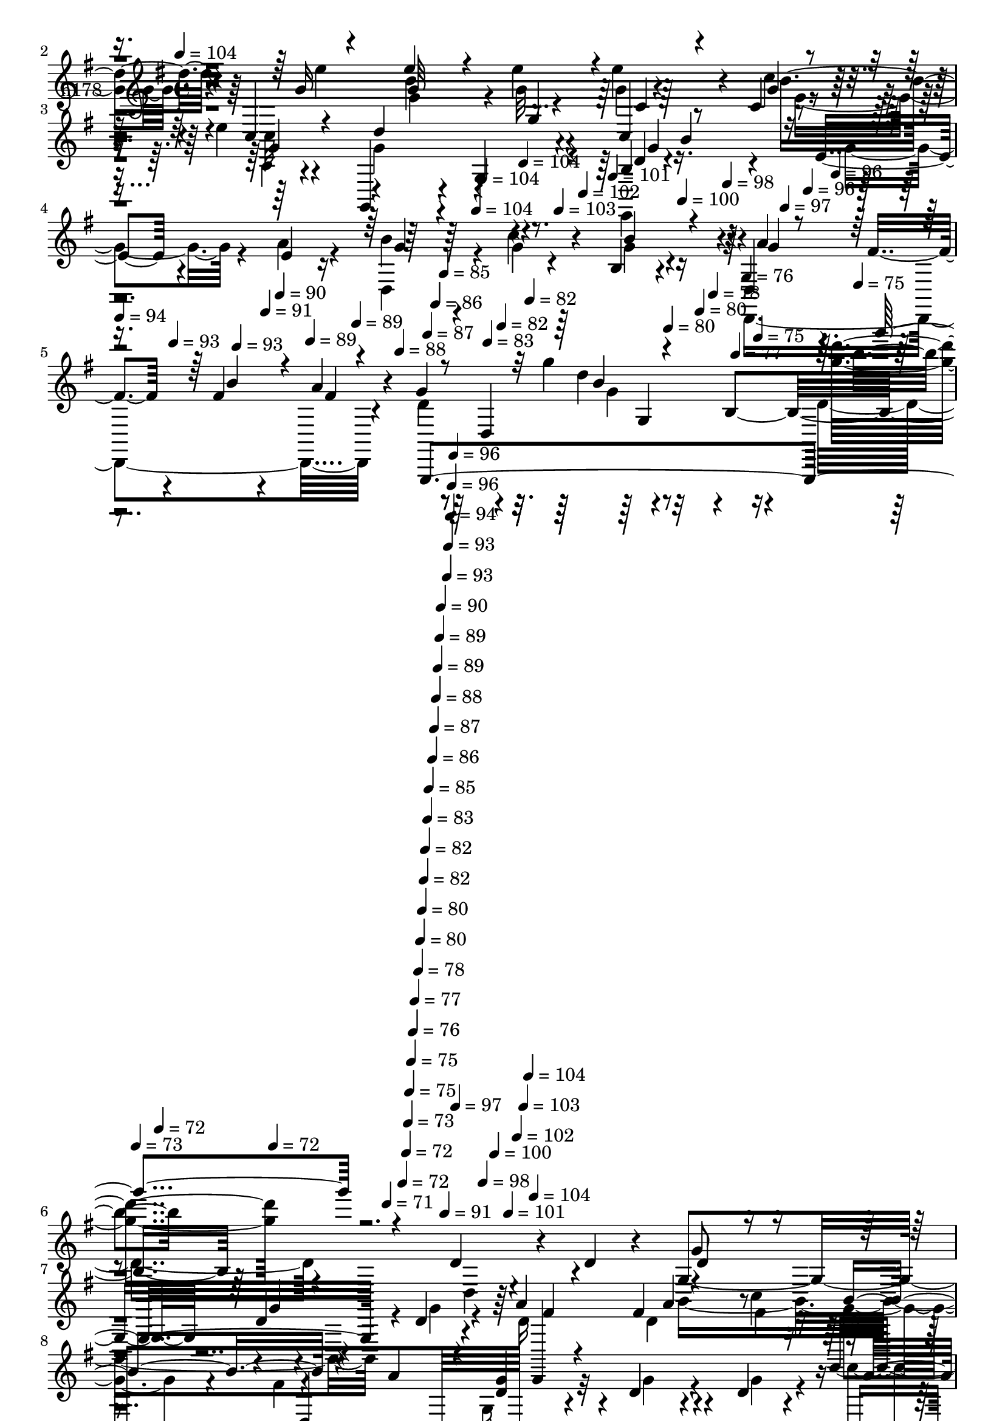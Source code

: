 % Lily was here -- automatically converted by c:/Program Files (x86)/LilyPond/usr/bin/midi2ly.py from mid/178.mid
\version "2.14.0"

\layout {
  \context {
    \Voice
    \remove "Note_heads_engraver"
    \consists "Completion_heads_engraver"
    \remove "Rest_engraver"
    \consists "Completion_rest_engraver"
  }
}

trackAchannelA = {


  \key g \major
    
  \set Staff.instrumentName = "untitled"
  
  \time 4/4 
  

  \key g \major
  
  \tempo 4 = 104 
  \skip 4*1674/120 
  \tempo 4 = 104 
  \skip 4*6/120 
  \tempo 4 = 104 
  \skip 4*27/120 
  \tempo 4 = 104 
  \skip 4*22/120 
  \tempo 4 = 103 
  \skip 4*27/120 
  \tempo 4 = 102 
  \skip 4*22/120 
  \tempo 4 = 101 
  \skip 4*22/120 
  \tempo 4 = 100 
  \skip 4*27/120 
  \tempo 4 = 98 
  \skip 4*22/120 
  \tempo 4 = 97 
  \skip 4*21/120 
  \tempo 4 = 96 
  \skip 4*28/120 
  \tempo 4 = 96 
  \skip 4*22/120 
  | % 5
  
  \tempo 4 = 94 
  \skip 4*21/120 
  \tempo 4 = 93 
  \skip 4*28/120 
  \tempo 4 = 93 
  \skip 4*21/120 
  \tempo 4 = 91 
  \skip 4*22/120 
  \tempo 4 = 90 
  \skip 4*28/120 
  \tempo 4 = 89 
  \skip 4*21/120 
  \tempo 4 = 89 
  \skip 4*22/120 
  \tempo 4 = 88 
  \skip 4*27/120 
  \tempo 4 = 87 
  \skip 4*22/120 
  \tempo 4 = 86 
  \skip 4*22/120 
  \tempo 4 = 85 
  \skip 4*27/120 
  \tempo 4 = 83 
  \skip 4*22/120 
  \tempo 4 = 82 
  \skip 4*22/120 
  \tempo 4 = 82 
  \skip 4*27/120 
  \tempo 4 = 80 
  \skip 4*22/120 
  \tempo 4 = 80 
  \skip 4*22/120 
  \tempo 4 = 78 
  \skip 4*27/120 
  \tempo 4 = 77 
  \skip 4*22/120 
  \tempo 4 = 76 
  \skip 4*22/120 
  \tempo 4 = 75 
  \skip 4*27/120 
  \tempo 4 = 75 
  \skip 4*22/120 
  \tempo 4 = 73 
  \skip 4*22/120 
  \tempo 4 = 72 
  \skip 4*27/120 
  \tempo 4 = 72 
  \skip 4*22/120 
  \tempo 4 = 71 
  \skip 4*16/120 
  \tempo 4 = 72 
  \skip 4*11/120 
  \tempo 4 = 72 
  \skip 4*6/120 
  \tempo 4 = 73 
  \skip 4*5/120 
  \tempo 4 = 75 
  \skip 4*5/120 
  \tempo 4 = 75 
  \skip 4*6/120 
  \tempo 4 = 76 
  \skip 4*5/120 
  \tempo 4 = 77 
  \skip 4*11/120 
  \tempo 4 = 78 
  \skip 4*6/120 
  \tempo 4 = 80 
  \skip 4*5/120 
  \tempo 4 = 80 
  \skip 4*6/120 
  \tempo 4 = 82 
  \skip 4*5/120 
  \tempo 4 = 82 
  \skip 4*6/120 
  \tempo 4 = 83 
  \skip 4*5/120 
  \tempo 4 = 85 
  \skip 4*11/120 
  \tempo 4 = 86 
  \skip 4*5/120 
  \tempo 4 = 87 
  \skip 4*6/120 
  \tempo 4 = 88 
  \skip 4*5/120 
  \tempo 4 = 89 
  \skip 4*6/120 
  \tempo 4 = 89 
  \skip 4*5/120 
  \tempo 4 = 90 
  \skip 4*11/120 
  \tempo 4 = 91 
  \skip 4*6/120 
  \tempo 4 = 93 
  \skip 4*5/120 
  \tempo 4 = 93 
  \skip 4*5/120 
  \tempo 4 = 94 
  \skip 4*6/120 
  \tempo 4 = 96 
  \skip 4*5/120 
  \tempo 4 = 96 
  \skip 4*6/120 
  \tempo 4 = 97 
  \skip 4*11/120 
  \tempo 4 = 98 
  \skip 4*5/120 
  \tempo 4 = 100 
  \skip 4*6/120 
  \tempo 4 = 101 
  \skip 4*5/120 
  \tempo 4 = 102 
  \skip 4*6/120 
  \tempo 4 = 103 
  \skip 4*5/120 
  \tempo 4 = 104 
  \skip 4*5/120 
  \tempo 4 = 104 
  \skip 4*39760/120 
  \tempo 4 = 105 
  \skip 4*27/120 
  \tempo 4 = 104 
  \skip 4*22/120 
  \tempo 4 = 104 
  \skip 4*22/120 
  \tempo 4 = 103 
  \skip 4*22/120 
  \tempo 4 = 102 
  \skip 4*21/120 
  \tempo 4 = 101 
  \skip 4*22/120 
  \tempo 4 = 100 
  \skip 4*28/120 
  \tempo 4 = 98 
  \skip 4*21/120 
  \tempo 4 = 97 
  \skip 4*22/120 
  \tempo 4 = 96 
  \skip 4*22/120 
  \tempo 4 = 96 
  \skip 4*22/120 
  \tempo 4 = 94 
  \skip 4*22/120 
  \tempo 4 = 93 
  \skip 4*27/120 
  \tempo 4 = 93 
  \skip 4*22/120 
  \tempo 4 = 91 
  \skip 4*22/120 
  \tempo 4 = 90 
  \skip 4*21/120 
  \tempo 4 = 89 
  \skip 4*22/120 
  \tempo 4 = 89 
  \skip 4*22/120 
  \tempo 4 = 88 
  \skip 4*27/120 
  \tempo 4 = 87 
  \skip 4*22/120 
  \tempo 4 = 86 
  \skip 4*22/120 
  \tempo 4 = 85 
  \skip 4*22/120 
  \tempo 4 = 83 
  \skip 4*22/120 
  \tempo 4 = 82 
  \skip 4*21/120 
  \tempo 4 = 82 
  \skip 4*28/120 
  \tempo 4 = 80 
  \skip 4*21/120 
  \tempo 4 = 80 
  \skip 4*22/120 
  \tempo 4 = 78 
  \skip 4*22/120 
  \tempo 4 = 77 
  \skip 4*22/120 
  \tempo 4 = 76 
  \skip 4*22/120 
  \tempo 4 = 75 
  \skip 4*27/120 
  \tempo 4 = 75 
  \skip 4*22/120 
  \tempo 4 = 73 
  \skip 4*22/120 
  \tempo 4 = 72 
  \skip 4*21/120 
  \tempo 4 = 72 
  \skip 4*22/120 
  \tempo 4 = 71 
  \skip 4*22/120 
  \tempo 4 = 69 
  \skip 4*27/120 
  \tempo 4 = 69 
  \skip 4*22/120 
  \tempo 4 = 67 
  \skip 4*22/120 
  \tempo 4 = 67 
  \skip 4*22/120 
  \tempo 4 = 65 
  \skip 4*22/120 
  \tempo 4 = 64 
  \skip 4*21/120 
  \tempo 4 = 64 
  \skip 4*22/120 
  \tempo 4 = 62 
  
}

trackA = <<
  \context Voice = voiceA \trackAchannelA
>>


trackBchannelA = {
  
  \set Staff.instrumentName = "h178"
  
}

trackBchannelB = \relative c {
  r4*385/120 d''4*69/120 r4*18/120 d4*20/120 r4*31/120 c,,4*196/120 
  r4*14/120 e''4*19/120 r4*28/120 e4*77/120 r4*35/120 c,4*19/120 
  r4*70/120 e'4*18/120 r4*35/120 g,,,4*238/120 r4*23/120 b' r4*110/120 e4*27/120 
  r4*61/120 e4*19/120 r16 b'4*89/120 r4*47/120 c4*51/120 r4*28/120 b,4*14/120 
  r4*38/120 d,4*58/120 r4*25/120 fis'4*22/120 r4*28/120 fis4*21/120 
  r4*59/120 a4*31/120 r4*22/120 g4*104/120 r4*32/120 g'4*18/120 
  r8 b,,4*149/120 r4*207/120 d4*50/120 r4*36/120 d4*21/120 r4*29/120 g,4*118/120 
  r4*18/120 d'4*19/120 r4*63/120 d4*18/120 r4*25/120 a'4*102/120 
  r4*28/120 fis4*19/120 r4*58/120 c'4*16/120 r16 g,,4*260/120 r4*124/120 d''4*20/120 
  r4*57/120 d4*9/120 r4*42/120 g,,4*26/120 r4*99/120 g''4*18/120 
  r4*57/120 b4*20/120 r4*33/120 d,,4*48/120 r4*29/120 c4*27/120 
  r4*13/120 g''4*51/120 r4*33/120 d4*44/120 r4*14/120 d4*64/120 
  r4*8/120 d,4*25/120 r4*25/120 fis4*142/120 r4*128/120 d4*18/120 
  r4*57/120 c4*19/120 r4*28/120 b4*192/120 r4*13/120 d'4*18/120 
  r4*26/120 d,,4*196/120 r4*4/120 c'''4*16/120 r4*31/120 g,,4*198/120 
  r4*6/120 a''4*44/120 r4*3/120 e,,4*131/120 e''4*22/120 r4*56/120 c'4*18/120 
  r4*28/120 g4*56/120 r4*69/120 b4*47/120 r4*36/120 g4*23/120 r4*17/120 d,,4*126/120 
  fis''4*21/120 r4*51/120 fis4*23/120 r4*29/120 d4*158/120 r4*44/120 b4*24/120 
  r4*28/120 d4*19/120 r4*107/120 fis4*25/120 r4*58/120 g4*13/120 
  r16 d,4*64/120 r4*67/120 e'4*18/120 r4*51/120 c'4*22/120 r4*31/120 a,,4*157/120 
  r4*54/120 fis''4*20/120 r4*24/120 fis4*70/120 r4*54/120 d,32*11 
  r4*100/120 fis'4*24/120 r4*49/120 fis32 r4*36/120 a,,4*116/120 
  r4*17/120 e''4*18/120 r4*49/120 a,,4*137/120 r16. a'4*27/120 
  r4*47/120 a'4*17/120 r4*38/120 g,,,4*288/120 r4*87/120 d''''4*33/120 
  r4*50/120 b4*16/120 r16 c,,,4*249/120 r4*1/120 e'''4*27/120 r4*89/120 c,4*21/120 
  r4*64/120 c'4*16/120 r4*31/120 g,,4*242/120 r4*12/120 d''4*17/120 
  r4*110/120 e4*25/120 r4*53/120 e4*21/120 r4*28/120 b'4*80/120 
  r4*50/120 c4*26/120 r4*53/120 b4*21/120 r4*20/120 d,,,4*128/120 
  b'''4*44/120 r4*35/120 fis4*18/120 r4*29/120 g,,,4*289/120 r4*94/120 d''''4*25/120 
  r4*52/120 b4*16/120 r4*31/120 c,,4*219/120 r4*32/120 e''4*27/120 
  r4*96/120 c,4*20/120 r4*62/120 c'4*17/120 r4*31/120 g32*11 r4*44/120 b,4*32/120 
  r32 b'4*18/120 r4*102/120 e,4*27/120 r4*54/120 e4*18/120 r16 d,4*260/120 
  r4*70/120 fis'4*23/120 r4*25/120 b4*34/120 r4*41/120 fis4*18/120 
  r16 d,4*333/120 r4*114/120 d'4*50/120 r4*36/120 d4*21/120 r4*29/120 g,4*118/120 
  r4*18/120 d'4*19/120 r4*63/120 d4*18/120 r4*25/120 a'4*102/120 
  r4*28/120 fis4*19/120 r4*58/120 c'4*16/120 r16 g,,4*260/120 r4*124/120 d''4*20/120 
  r4*57/120 d4*9/120 r4*42/120 g,,4*26/120 r4*99/120 g''4*18/120 
  r4*57/120 b4*20/120 r4*33/120 d,,4*48/120 r4*29/120 c4*27/120 
  r4*13/120 g''4*51/120 r4*33/120 d4*44/120 r4*14/120 d4*64/120 
  r4*8/120 d,4*25/120 r4*25/120 fis4*142/120 r4*128/120 d4*18/120 
  r4*57/120 c4*19/120 r4*28/120 b4*192/120 r4*13/120 d'4*18/120 
  r4*26/120 d,,4*196/120 r4*4/120 c'''4*16/120 r4*31/120 g,,4*198/120 
  r4*6/120 a''4*44/120 r4*3/120 e,,4*131/120 e''4*22/120 r4*56/120 c'4*18/120 
  r4*28/120 g4*56/120 r4*69/120 b4*47/120 r4*36/120 g4*23/120 r4*17/120 d,,4*126/120 
  fis''4*21/120 r4*51/120 fis4*23/120 r4*29/120 d4*158/120 r4*44/120 b4*24/120 
  r4*28/120 d4*19/120 r4*107/120 fis4*25/120 r4*58/120 g4*13/120 
  r16 d,4*64/120 r4*67/120 e'4*18/120 r4*51/120 c'4*22/120 r4*31/120 a,,4*157/120 
  r4*54/120 fis''4*20/120 r4*24/120 fis4*70/120 r4*57/120 d,,32*11 
  r4*97/120 fis''4*24/120 r4*49/120 fis32 r4*36/120 a,,4*116/120 
  r4*17/120 e''4*18/120 r4*49/120 a,,4*137/120 r16. a'4*27/120 
  r4*47/120 a'4*17/120 r4*38/120 g,,,4*288/120 r4*87/120 d''''4*33/120 
  r4*50/120 b4*16/120 r16 c,,,4*359/120 r4*7/120 c''4*21/120 r4*64/120 c'4*16/120 
  r4*31/120 g,,4*242/120 r4*12/120 d''4*17/120 r4*110/120 e4*25/120 
  r4*53/120 e4*21/120 r4*28/120 b'4*80/120 r4*50/120 c4*26/120 
  r4*53/120 b4*21/120 r4*20/120 d,,,4*128/120 b'''4*44/120 r4*35/120 fis4*18/120 
  r4*29/120 g,,,4*289/120 r4*94/120 d''''4*25/120 r4*52/120 b4*16/120 
  r4*31/120 c,,4*219/120 r4*32/120 e''4*27/120 r4*96/120 c,4*20/120 
  r4*62/120 c'4*17/120 r4*31/120 g32*11 r4*44/120 b,4*32/120 r32 b'4*18/120 
  r4*102/120 e,4*27/120 r4*54/120 
  | % 47
  e4*18/120 r16 d,4*260/120 r4*70/120 fis'4*23/120 r4*25/120 b4*34/120 
  r4*41/120 fis4*18/120 r16 d,4*333/120 r4*115/120 d'4*50/120 r4*36/120 d4*21/120 
  r4*29/120 g,4*118/120 r4*18/120 d'4*19/120 r4*63/120 d4*18/120 
  r4*25/120 a'4*102/120 r4*28/120 fis4*19/120 r4*58/120 c'4*16/120 
  r16 g,,4*260/120 r4*124/120 d''4*20/120 r4*57/120 d4*9/120 r4*42/120 g,,4*26/120 
  r4*99/120 g''4*18/120 r4*57/120 b4*20/120 r4*33/120 d,,4*48/120 
  r4*29/120 c4*27/120 r4*13/120 g''4*51/120 r4*33/120 d4*44/120 
  r4*14/120 d4*64/120 r4*8/120 d,4*25/120 r4*25/120 fis4*142/120 
  r4*128/120 d4*18/120 r4*57/120 c4*19/120 r4*28/120 b4*192/120 
  r4*13/120 d'4*18/120 r4*26/120 d,,4*196/120 r4*4/120 c'''4*16/120 
  r4*31/120 g,,4*198/120 r4*6/120 a''4*44/120 r4*3/120 e,,4*131/120 
  e''4*22/120 r4*56/120 c'4*18/120 r4*28/120 g4*56/120 r4*69/120 b4*47/120 
  r4*36/120 g4*23/120 r4*17/120 d,,4*126/120 fis''4*21/120 r4*51/120 fis4*23/120 
  r4*29/120 d4*158/120 r4*44/120 b4*24/120 r4*28/120 d4*19/120 
  r4*107/120 fis4*25/120 r4*58/120 g4*13/120 r16 d,4*64/120 r4*67/120 e'4*18/120 
  r4*51/120 c'4*22/120 r4*31/120 a,,4*157/120 r4*54/120 fis''4*20/120 
  r4*24/120 fis4*70/120 r4*57/120 d,,32*11 r4*97/120 fis''4*24/120 
  r4*49/120 fis32 r4*36/120 a,,4*116/120 r4*17/120 e''4*18/120 
  r4*49/120 a,,4*137/120 r16. a'4*27/120 r4*47/120 a'4*17/120 r4*38/120 g,,,4*288/120 
  r4*87/120 d''''4*33/120 r4*50/120 b4*16/120 r16 c,,,4*359/120 
  r4*7/120 c''4*21/120 r4*64/120 c'4*16/120 r4*31/120 g,,4*242/120 
  r4*12/120 d''4*17/120 r4*110/120 e4*25/120 r4*53/120 e4*21/120 
  r4*28/120 b'4*80/120 r4*50/120 c4*26/120 r4*53/120 b4*21/120 
  r4*20/120 d,,,4*128/120 b'''4*44/120 r4*35/120 fis4*18/120 r4*29/120 g,,,4*289/120 
  r4*94/120 
  | % 66
  d''''4*25/120 r4*52/120 b4*16/120 r4*31/120 c,,4*219/120 r4*32/120 e''4*27/120 
  r4*96/120 c,4*20/120 r4*62/120 c'4*17/120 r4*31/120 g32*11 r4*44/120 b,4*32/120 
  r32 b'4*18/120 r4*102/120 e,4*27/120 r4*54/120 e4*18/120 r16 d,4*260/120 
  r4*70/120 fis'4*23/120 r4*25/120 b4*34/120 r4*41/120 fis4*18/120 
  r16 d,4*333/120 r4*115/120 d'4*50/120 r4*36/120 d4*21/120 r4*29/120 g,4*118/120 
  r4*18/120 d'4*19/120 r4*63/120 d4*18/120 r4*25/120 a'4*102/120 
  r4*28/120 fis4*19/120 r4*58/120 c'4*16/120 r16 g,,4*260/120 r4*124/120 d''4*20/120 
  r4*57/120 d4*9/120 r4*42/120 g,,4*26/120 r4*99/120 g''4*18/120 
  r4*57/120 b4*20/120 r4*33/120 d,,4*48/120 r4*29/120 c4*27/120 
  r4*13/120 g''4*51/120 r4*33/120 d4*44/120 r4*14/120 d4*64/120 
  r4*8/120 d,4*25/120 r4*25/120 fis4*142/120 r4*128/120 d4*18/120 
  r4*57/120 c4*19/120 r4*28/120 b4*192/120 r4*13/120 d'4*18/120 
  r4*26/120 d,,4*196/120 r4*4/120 c'''4*16/120 r4*31/120 g,,4*198/120 
  r4*6/120 a''4*44/120 r4*3/120 e,,4*131/120 e''4*22/120 r4*56/120 c'4*18/120 
  r4*28/120 g4*56/120 r4*69/120 b4*47/120 r4*36/120 g4*23/120 r4*17/120 d,,4*126/120 
  fis''4*21/120 r4*51/120 fis4*23/120 r4*29/120 d4*158/120 r4*44/120 b4*24/120 
  r4*28/120 d4*19/120 r4*107/120 fis4*25/120 r4*58/120 g4*13/120 
  r16 d,4*64/120 r4*67/120 e'4*18/120 r4*51/120 c'4*22/120 r4*31/120 a,,4*157/120 
  r4*54/120 fis''4*20/120 r4*24/120 fis4*70/120 r4*57/120 d,,32*11 
  r4*97/120 fis''4*24/120 r4*49/120 fis32 r4*36/120 a,,4*116/120 
  r4*17/120 e''4*18/120 r4*49/120 a,,4*137/120 r16. a'4*27/120 
  r4*47/120 a'4*17/120 r4*38/120 g,,,4*288/120 r4*87/120 d''''4*33/120 
  r4*50/120 b4*16/120 r16 c,,,4*359/120 r4*7/120 c''4*21/120 r4*64/120 c'4*16/120 
  r4*31/120 g,,4*242/120 r4*12/120 d''4*17/120 r4*110/120 e4*25/120 
  r4*53/120 e4*21/120 r4*28/120 b'4*80/120 r4*50/120 c4*26/120 
  r4*53/120 b4*21/120 r4*20/120 d,,,4*128/120 b'''4*44/120 r4*35/120 fis4*18/120 
  r4*29/120 g,,,4*289/120 r4*94/120 d''''4*25/120 r4*52/120 b4*16/120 
  r4*31/120 c,,4*219/120 r4*32/120 e''4*27/120 r4*96/120 c,4*20/120 
  r4*62/120 c'4*17/120 r4*31/120 g32*11 r4*44/120 b,4*32/120 r32 b'4*18/120 
  r4*102/120 e,4*27/120 r4*54/120 e4*18/120 r16 d,4*260/120 r4*70/120 fis'4*23/120 
  r4*25/120 b4*57/120 r4*18/120 fis r16 d4*194/120 r4*8/120 b4*78/120 
}

trackBchannelBvoiceB = \relative c {
  \voiceTwo
  r4*386/120 g''4*33/120 r4*54/120 g4*17/120 r4*34/120 c,,,4*196/120 
  r4*14/120 g'''32 r4*32/120 g4*21/120 r4*91/120 c4*24/120 r4*66/120 c32 
  r4*40/120 g4*153/120 r4*104/120 e,,4*26/120 r4*108/120 g''4*37/120 
  r4*50/120 a4*24/120 r4*25/120 d,,4*113/120 r4*26/120 g'4*18/120 
  r4*59/120 g4*18/120 r4*33/120 d,,4*233/120 r4*34/120 d''4*207/120 
  r4*86/120 d4*89/120 r4*191/120 d,4*20/120 r4*112/120 b4*213/120 
  r4*6/120 g''4*19/120 r4*24/120 d16 r4*100/120 d4*12/120 r4*66/120 fis4*17/120 
  r16 g4*67/120 r4*58/120 fis4*83/120 r4*40/120 g,16 r32*7 g'4*20/120 
  r4*56/120 g4*12/120 r4*38/120 c4*61/120 r4*64/120 b4*21/120 r4*56/120 g4*40/120 
  r4*13/120 a4*47/120 r4*69/120 d,4*21/120 r4*63/120 b'4*44/120 
  r4*14/120 d,,,4*281/120 r4*110/120 d''4*24/120 r4*54/120 d4*18/120 
  r4*27/120 g16 r4*95/120 g4*22/120 r4*57/120 g4*22/120 r4*23/120 d4*24/120 
  r4*100/120 d4*13/120 r4*63/120 fis4*18/120 r4*32/120 b4*65/120 
  r4*61/120 g,4*18/120 r32*7 g'4*39/120 r4*91/120 c4*26/120 r4*51/120 e,4*19/120 
  r4*27/120 b'4*83/120 r4*44/120 g4*43/120 r4*39/120 d,4*21/120 
  r4*20/120 a''4*59/120 r4*23/120 fis4*21/120 r4*19/120 b4*64/120 
  r4*12/120 a4*27/120 r4*24/120 g4*157/120 r4*98/120 g,4*16/120 
  r4*108/120 a'4*69/120 r32 b r4*28/120 c4*101/120 r4*31/120 c4*42/120 
  r16 e,,4*21/120 r4*31/120 c''4*85/120 r4*42/120 a,4*18/120 r4*64/120 a'4*16/120 
  r4*26/120 d,,4*78/120 r4*49/120 d,32*11 r4*98/120 a'''4*26/120 
  r4*49/120 b4*11/120 r4*44/120 c4*70/120 r4*56/120 c4*25/120 r4*47/120 fis,4*18/120 
  r4*34/120 a,4*64/120 r4*62/120 b'4*22/120 r4*51/120 fis4*20/120 
  r4*41/120 g4*57/120 r4*20/120 d,4*34/120 r4*7/120 g4*28/120 r4*14/120 b4*52/120 
  r4*29/120 b'4*36/120 r4*96/120 b4*26/120 r4*53/120 d4*18/120 
  r16 e4*55/120 r4*29/120 c,,4*23/120 r4*12/120 e4*156/120 r4*95/120 c''4*22/120 
  r4*57/120 g4*18/120 r4*31/120 g4*162/120 r16. b,4*38/120 r4*7/120 b'4*19/120 
  r4*108/120 g4*46/120 r4*33/120 a4*23/120 r4*25/120 d,,4*129/120 
  r4*3/120 g'4*22/120 r4*56/120 g4*16/120 r4*25/120 g4*27/120 r4*53/120 fis4*25/120 
  r4*25/120 fis4*18/120 r4*58/120 a4*29/120 r4*19/120 g4*261/120 
  r4*123/120 b4*21/120 r4*56/120 d4*16/120 r4*34/120 g,4*58/120 
  r4*64/120 e'4*19/120 r4*64/120 g,32 r4*26/120 c,,4*36/120 r4*91/120 c''4*27/120 
  r4*51/120 e4*18/120 r4*31/120 g,,,,4*172/120 r4*84/120 d'''4*18/120 
  r4*102/120 g4*33/120 r4*47/120 a4*21/120 r4*28/120 g4*81/120 
  r4*52/120 <g c >4*22/120 r4*49/120 b,4*21/120 r4*29/120 d,,4*185/120 
  r4*14/120 d'4*13/120 r4*35/120 g,,4*221/120 r32*15 d''4*62/120 
  r4*74/120 b4*213/120 r4*6/120 g''4*19/120 r4*24/120 d16 r4*100/120 d4*12/120 
  r4*66/120 fis4*17/120 r16 g4*67/120 r4*58/120 fis4*83/120 r4*40/120 g,16 
  r32*7 g'4*20/120 r4*56/120 g4*12/120 r4*38/120 c4*61/120 r4*64/120 b4*21/120 
  r4*56/120 g4*40/120 r4*13/120 a4*47/120 r4*69/120 d,4*21/120 
  r4*63/120 b'4*44/120 r4*14/120 d,,,4*281/120 r4*110/120 d''4*24/120 
  r4*54/120 d4*18/120 r4*27/120 g16 r4*95/120 g4*22/120 r4*57/120 g4*22/120 
  r4*23/120 d4*24/120 r4*100/120 d4*13/120 r4*63/120 fis4*18/120 
  r4*32/120 b4*65/120 r4*61/120 g,4*18/120 r32*7 g'4*39/120 r4*91/120 c4*26/120 
  r4*51/120 e,4*19/120 r4*27/120 b'4*83/120 r4*44/120 g4*43/120 
  r4*39/120 d,4*21/120 r4*20/120 a''4*59/120 r4*23/120 fis4*21/120 
  r4*19/120 b4*64/120 r4*12/120 a4*27/120 r4*24/120 g4*157/120 
  r4*98/120 g,4*16/120 r4*108/120 a'4*69/120 r32 b r4*28/120 c4*101/120 
  r4*31/120 c4*42/120 r16 e,,4*21/120 r4*31/120 c''4*85/120 r4*42/120 a,4*18/120 
  r4*64/120 a'4*16/120 r4*26/120 d,,4*78/120 r4*52/120 d''4*152/120 
  r4*108/120 a4*26/120 r4*49/120 b4*11/120 r4*44/120 c4*70/120 
  r4*56/120 c4*25/120 r4*47/120 fis,4*18/120 r4*34/120 a,4*64/120 
  r4*62/120 b'4*22/120 r4*51/120 fis4*20/120 r4*41/120 g4*57/120 
  r4*20/120 d,4*34/120 r4*7/120 g4*28/120 r4*14/120 b4*52/120 r4*29/120 b'4*36/120 
  r4*96/120 b4*26/120 r4*53/120 d4*18/120 r16 e4*55/120 r4*29/120 c,,4*23/120 
  r4*12/120 e4*156/120 r4*95/120 c''4*22/120 r4*57/120 g4*18/120 
  r4*31/120 g4*162/120 r16. b,4*38/120 r4*7/120 b'4*19/120 r4*108/120 g4*46/120 
  r4*33/120 a4*23/120 r4*25/120 d,,4*129/120 r4*3/120 g'4*22/120 
  r4*56/120 g4*16/120 r4*25/120 g4*27/120 r4*53/120 fis4*25/120 
  r4*25/120 fis4*18/120 r4*58/120 a4*29/120 r4*19/120 g4*261/120 
  r4*123/120 b4*21/120 r4*56/120 d4*16/120 r4*34/120 g,4*58/120 
  r4*64/120 e'4*19/120 r4*64/120 g,32 r4*26/120 c,,4*36/120 r4*91/120 c''4*27/120 
  r4*51/120 e4*18/120 r4*31/120 g,,,,4*172/120 r4*84/120 d'''4*18/120 
  r4*102/120 g4*33/120 r4*47/120 
  | % 47
  a4*21/120 r4*28/120 g4*81/120 r4*52/120 <g c >4*22/120 r4*49/120 b,4*21/120 
  r4*28/120 fis'4*36/120 r8. d4*21/120 r4*53/120 d,4*13/120 r4*35/120 g,,4*221/120 
  r8 g4*115/120 r4*55/120 d''4*20/120 r4*112/120 b4*213/120 r4*6/120 g''4*19/120 
  r4*24/120 d16 r4*100/120 d4*12/120 r4*66/120 fis4*17/120 r16 g4*67/120 
  r4*58/120 fis4*83/120 r4*40/120 g,16 r32*7 g'4*20/120 r4*56/120 g4*12/120 
  r4*38/120 c4*61/120 r4*64/120 b4*21/120 r4*56/120 g4*40/120 r4*13/120 a4*47/120 
  r4*69/120 d,4*21/120 r4*63/120 b'4*44/120 r4*14/120 d,,,4*281/120 
  r4*110/120 d''4*24/120 r4*54/120 d4*18/120 r4*27/120 g16 r4*95/120 g4*22/120 
  r4*57/120 g4*22/120 r4*23/120 d4*24/120 r4*100/120 d4*13/120 
  r4*63/120 fis4*18/120 r4*32/120 b4*65/120 r4*61/120 g,4*18/120 
  r32*7 g'4*39/120 r4*91/120 c4*26/120 r4*51/120 e,4*19/120 r4*27/120 b'4*83/120 
  r4*44/120 g4*43/120 r4*39/120 d,4*21/120 r4*20/120 a''4*59/120 
  r4*23/120 fis4*21/120 r4*19/120 b4*64/120 r4*12/120 a4*27/120 
  r4*24/120 g4*157/120 r4*98/120 g,4*16/120 r4*108/120 a'4*69/120 
  r32 b r4*28/120 c4*101/120 r4*31/120 c4*42/120 r16 e,,4*21/120 
  r4*31/120 c''4*85/120 r4*42/120 a,4*18/120 r4*64/120 a'4*16/120 
  r4*26/120 d,,4*78/120 r4*52/120 d''4*152/120 r4*108/120 a4*26/120 
  r4*49/120 b4*11/120 r4*44/120 c4*70/120 r4*56/120 c4*25/120 r4*47/120 fis,4*18/120 
  r4*34/120 a,4*64/120 r4*62/120 b'4*22/120 r4*51/120 fis4*20/120 
  r4*41/120 g4*57/120 r4*20/120 d,4*34/120 r4*7/120 g4*28/120 r4*14/120 b4*52/120 
  r4*29/120 b'4*36/120 r4*96/120 b4*26/120 r4*53/120 d4*18/120 
  r16 e4*55/120 r4*29/120 c,,4*23/120 r4*12/120 e4*156/120 r4*95/120 c''4*22/120 
  r4*57/120 g4*18/120 r4*31/120 g4*162/120 r16. b,4*38/120 r4*7/120 b'4*19/120 
  r4*108/120 g4*46/120 r4*33/120 a4*23/120 r4*25/120 d,,4*129/120 
  r4*3/120 g'4*22/120 r4*56/120 g4*16/120 r4*25/120 g4*27/120 r4*53/120 fis4*25/120 
  r4*25/120 fis4*18/120 r4*58/120 a4*29/120 r4*19/120 g4*261/120 
  r4*123/120 b4*21/120 r4*56/120 d4*16/120 r4*34/120 g,4*58/120 
  r4*64/120 e'4*19/120 r4*64/120 g,32 r4*26/120 c,,4*36/120 r4*91/120 c''4*27/120 
  r4*51/120 e4*18/120 r4*31/120 g,,,,4*172/120 r4*84/120 d'''4*18/120 
  r4*102/120 g4*33/120 r4*47/120 a4*21/120 r4*28/120 g4*81/120 
  r4*52/120 <g c >4*22/120 r4*49/120 b,4*21/120 r4*29/120 d,,4*185/120 
  r4*14/120 d'4*13/120 r4*35/120 g,,4*212/120 r4*64/120 g4*145/120 
  r16 d''4*20/120 r4*112/120 b4*213/120 r4*6/120 g''4*19/120 r4*24/120 d16 
  r4*100/120 d4*12/120 r4*66/120 fis4*17/120 r16 g4*67/120 r4*58/120 fis4*83/120 
  r4*40/120 g,16 r32*7 g'4*20/120 r4*56/120 g4*12/120 r4*38/120 c4*61/120 
  r4*64/120 b4*21/120 r4*56/120 g4*40/120 r4*13/120 a4*47/120 r4*69/120 d,4*21/120 
  r4*63/120 b'4*44/120 r4*14/120 d,,,4*281/120 r4*110/120 d''4*24/120 
  r4*54/120 d4*18/120 r4*27/120 g16 r4*95/120 g4*22/120 r4*57/120 g4*22/120 
  r4*23/120 d4*24/120 r4*100/120 d4*13/120 r4*63/120 fis4*18/120 
  r4*32/120 b4*65/120 r4*61/120 g,4*18/120 r32*7 g'4*39/120 r4*91/120 c4*26/120 
  r4*51/120 e,4*19/120 r4*27/120 b'4*83/120 r4*44/120 g4*43/120 
  r4*39/120 d,4*21/120 r4*20/120 a''4*59/120 r4*23/120 fis4*21/120 
  r4*19/120 b4*64/120 r4*12/120 a4*27/120 r4*24/120 g4*157/120 
  r4*98/120 g,4*16/120 r4*108/120 a'4*69/120 r32 b r4*28/120 c4*101/120 
  r4*31/120 c4*42/120 r16 e,,4*21/120 r4*31/120 c''4*85/120 r4*42/120 a,4*18/120 
  r4*64/120 a'4*16/120 r4*26/120 d,,4*78/120 r4*52/120 d''4*152/120 
  r4*108/120 a4*26/120 
  | % 81
  r4*49/120 b4*11/120 r4*44/120 c4*70/120 r4*56/120 c4*25/120 
  r4*47/120 fis,4*18/120 r4*34/120 a,4*64/120 r4*62/120 
  | % 82
  b'4*22/120 r4*51/120 fis4*20/120 r4*41/120 g4*57/120 r4*20/120 d,4*34/120 
  r4*7/120 g4*28/120 r4*14/120 b4*52/120 r4*29/120 b'4*36/120 r4*96/120 b4*26/120 
  r4*53/120 d4*18/120 r16 e4*55/120 r4*29/120 c,,4*23/120 r4*12/120 e4*156/120 
  r4*95/120 c''4*22/120 r4*57/120 g4*18/120 r4*31/120 g4*162/120 
  r16. b,4*38/120 r4*7/120 b'4*19/120 r4*108/120 g4*46/120 r4*33/120 a4*23/120 
  r4*25/120 d,,4*129/120 r4*3/120 g'4*22/120 r4*56/120 g4*16/120 
  r4*25/120 g4*27/120 r4*53/120 fis4*25/120 r4*25/120 fis4*18/120 
  r4*58/120 a4*29/120 r4*19/120 g4*261/120 r4*123/120 b4*21/120 
  r4*56/120 d4*16/120 r4*34/120 g,4*58/120 r4*64/120 e'4*19/120 
  r4*64/120 g,32 r4*26/120 c,,4*36/120 r4*91/120 c''4*27/120 r4*51/120 e4*18/120 
  r4*31/120 g,,,,4*172/120 r4*84/120 d'''4*18/120 r4*102/120 g4*33/120 
  r4*47/120 a4*21/120 r4*28/120 g4*81/120 r4*52/120 g4*22/120 r4*49/120 b,4*21/120 
  r4*29/120 d,,4*279/120 r4*47/120 d'4*103/120 r4*87/120 <d' g >4*320/120 
}

trackBchannelBvoiceC = \relative c {
  \voiceThree
  r4*526/120 g''16 r4*99/120 e'4*55/120 r4*25/120 g,,4*39/120 r4*8/120 c,4*25/120 
  r4*87/120 g''4*20/120 r4*69/120 g4*18/120 r4*37/120 d'4*264/120 
  r4*264/120 g,4*55/120 r4*160/120 b4*21/120 r4*31/120 g4*27/120 
  r4*106/120 b4*56/120 r4*25/120 fis4*17/120 r4*35/120 g,,,4*389/120 
  r4*318/120 d'''4*24/120 r4*111/120 g4*21/120 r4*107/120 fis4*33/120 
  r4*100/120 a4*5/120 r4*114/120 b4*133/120 r4*68/120 a4*42/120 
  r4*6/120 <g d >4*26/120 r4*235/120 a4*41/120 r4*84/120 g,4*16/120 
  r4*114/120 fis'4*51/120 r4*71/120 b,,4*38/120 r4*98/120 d''4*63/120 
  r4*133/120 a,4*64/120 r32*17 d4*27/120 r4*97/120 d4*19/120 r4*104/120 fis4*31/120 
  r4*93/120 fis4*20/120 r4*108/120 g4*54/120 r4*70/120 fis4*83/120 
  r4*41/120 d4*28/120 r4*224/120 d,4*176/120 r4*157/120 a''4*41/120 
  r4*1/120 d,,4*23/120 r4*101/120 g,,4*251/120 r4*4/120 g'''4*69/120 
  r4*183/120 d4*6/120 r4*376/120 b'4*24/120 r4*101/120 a4*73/120 
  r4*56/120 d4*152/120 r2 e,4*66/120 r4*130/120 c'4*21/120 r4*31/120 c4*83/120 
  r4*44/120 g4*20/120 r4*113/120 b4*58/120 r4*142/120 d,4*34/120 
  r4*8/120 g'4*27/120 r4*184/120 g,32 r4*33/120 g4*55/120 r4*68/120 g4*18/120 
  r4*61/120 e'4*19/120 r4*27/120 g,4*20/120 r4*101/120 g4*27/120 
  r4*53/120 e'4*17/120 r4*31/120 d4*207/120 r4*46/120 g,4*19/120 
  r4*235/120 g4*78/120 r4*173/120 c,4*86/120 r4*44/120 c4*19/120 
  r4*107/120 d4*247/120 r4*7/120 g,4*86/120 r4*168/120 e''4*65/120 
  r4*57/120 g,,32*7 r4*20/120 c'4*25/120 r4*102/120 g4*21/120 r4*57/120 g4*18/120 
  r16 d'32*15 r4*31/120 g,4*20/120 r4*229/120 b4*83/120 r4*122/120 g4*17/120 
  r4*33/120 a4*38/120 r4*86/120 d,4*21/120 r4*53/120 a'4*22/120 
  r4*26/120 d,4*268/120 r4*316/120 d4*24/120 r4*111/120 g4*21/120 
  r4*107/120 fis4*33/120 r4*100/120 a4*5/120 r4*114/120 b4*133/120 
  r4*68/120 a4*42/120 r4*6/120 <g d >4*26/120 r4*235/120 a4*41/120 
  r4*84/120 g,4*16/120 r4*114/120 fis'4*51/120 r4*71/120 b,,4*38/120 
  r4*98/120 d''4*63/120 r4*133/120 a,4*64/120 r32*17 d4*27/120 
  r4*97/120 d4*19/120 r4*104/120 fis4*31/120 r4*93/120 fis4*20/120 
  r4*108/120 g4*54/120 r4*70/120 fis4*83/120 r4*41/120 d4*28/120 
  r4*224/120 d,4*176/120 r4*157/120 a''4*41/120 r4*1/120 d,,4*23/120 
  r4*101/120 g,,4*251/120 r4*4/120 g'''4*69/120 r4*183/120 d4*6/120 
  r4*376/120 b'4*24/120 r4*101/120 a4*73/120 r4*56/120 fis4*158/120 
  r4*234/120 e4*66/120 r4*130/120 c'4*21/120 r4*31/120 c4*83/120 
  r4*44/120 g4*20/120 r4*113/120 b4*58/120 r4*142/120 d,4*34/120 
  r4*8/120 g'4*27/120 r4*184/120 g,32 r4*33/120 g4*55/120 r4*68/120 g4*18/120 
  r4*61/120 e'4*19/120 r4*26/120 e4*27/120 r4*95/120 g,4*27/120 
  r4*53/120 e'4*17/120 r4*31/120 d4*207/120 r4*46/120 g,4*19/120 
  r4*235/120 g4*78/120 r4*173/120 c,4*86/120 r4*44/120 c4*19/120 
  r4*107/120 d4*247/120 r4*7/120 g,4*86/120 r4*168/120 e''4*65/120 
  r4*57/120 g,,32*7 r4*20/120 c'4*25/120 r4*102/120 g4*21/120 r4*57/120 g4*18/120 
  r16 d'32*15 r4*31/120 g,4*20/120 r4*229/120 b4*83/120 r4*122/120 g4*17/120 
  r4*32/120 d,,4*185/120 r4*14/120 a'''4*22/120 r4*26/120 d,32*23 
  r2 d4*24/120 r4*111/120 g4*21/120 r4*107/120 fis4*33/120 r4*100/120 a4*5/120 
  r4*114/120 b4*133/120 r4*68/120 a4*42/120 r4*6/120 <g d >4*26/120 
  r4*235/120 a4*41/120 r4*84/120 g,4*16/120 r4*114/120 fis'4*51/120 
  r4*71/120 b,,4*38/120 r4*98/120 d''4*63/120 r4*133/120 a,4*64/120 
  r32*17 d4*27/120 r4*97/120 d4*19/120 r4*104/120 fis4*31/120 r4*93/120 fis4*20/120 
  r4*108/120 g4*54/120 r4*70/120 fis4*83/120 r4*41/120 d4*28/120 
  r4*224/120 d,4*176/120 r4*157/120 a''4*41/120 r4*1/120 d,,4*23/120 
  r4*101/120 g,,4*251/120 r4*4/120 g'''4*69/120 r4*183/120 d4*6/120 
  r4*376/120 b'4*24/120 r4*101/120 a4*73/120 r4*56/120 fis4*158/120 
  r4*234/120 e4*66/120 r4*130/120 c'4*21/120 r4*31/120 c4*83/120 
  r4*44/120 g4*20/120 r4*113/120 b4*58/120 r4*142/120 d,4*34/120 
  r4*8/120 g'4*27/120 r4*184/120 g,32 r4*33/120 g4*55/120 r4*68/120 g4*18/120 
  r4*61/120 e'4*19/120 r4*26/120 e4*27/120 r4*95/120 g,4*27/120 
  r4*53/120 e'4*17/120 r4*31/120 d4*207/120 r4*46/120 g,4*19/120 
  r4*235/120 g4*78/120 r4*173/120 c,4*86/120 r4*44/120 c4*19/120 
  r4*107/120 d4*247/120 r4*7/120 g,4*86/120 r4*168/120 e''4*65/120 
  r4*57/120 g,,32*7 r4*20/120 c'4*25/120 r4*102/120 g4*21/120 r4*57/120 g4*18/120 
  r16 d'32*15 r4*31/120 g,4*20/120 r4*229/120 b4*83/120 r4*122/120 g4*17/120 
  r4*33/120 a4*38/120 r4*86/120 d,4*21/120 r4*53/120 a'4*22/120 
  r4*26/120 d,32*23 r2 d4*24/120 r4*111/120 g4*21/120 r4*107/120 fis4*33/120 
  r4*100/120 a4*5/120 r4*114/120 b4*133/120 r4*68/120 a4*42/120 
  r4*6/120 <g d >4*26/120 r4*235/120 a4*41/120 r4*84/120 g,4*16/120 
  r4*114/120 fis'4*51/120 r4*71/120 b,,4*38/120 r4*98/120 d''4*63/120 
  r4*133/120 a,4*64/120 r32*17 d4*27/120 r4*97/120 d4*19/120 r4*104/120 fis4*31/120 
  r4*93/120 fis4*20/120 r4*108/120 g4*54/120 r4*70/120 fis4*83/120 
  r4*41/120 d4*28/120 r4*224/120 d,4*176/120 r4*157/120 a''4*41/120 
  r4*1/120 d,,4*23/120 r4*101/120 g,,4*251/120 r4*4/120 g'''4*69/120 
  r4*183/120 d4*6/120 r4*376/120 b'4*24/120 r4*101/120 a4*73/120 
  r4*56/120 fis4*158/120 r4*234/120 e4*66/120 r4*130/120 c'4*21/120 
  r4*31/120 c4*83/120 r4*44/120 g4*20/120 r4*113/120 b4*58/120 
  r4*142/120 d,4*34/120 r4*8/120 g'4*27/120 r4*184/120 g,32 r4*33/120 g4*55/120 
  r4*68/120 g4*18/120 r4*61/120 e'4*19/120 r4*26/120 e4*27/120 
  r4*95/120 g,4*27/120 r4*53/120 e'4*17/120 r4*31/120 d4*207/120 
  r4*46/120 g,4*19/120 r4*235/120 g4*78/120 r4*173/120 c,4*86/120 
  r4*44/120 c4*19/120 r4*107/120 d4*247/120 r4*7/120 
  | % 87
  g,4*86/120 r4*168/120 e''4*65/120 r4*57/120 g,,32*7 r4*20/120 c'4*25/120 
  r4*102/120 g4*21/120 r4*57/120 g4*18/120 r16 d'32*15 r4*31/120 g,4*20/120 
  r4*229/120 b4*83/120 r4*50/120 c4*53/120 r4*19/120 g4*17/120 
  r4*33/120 a4*51/120 r4*73/120 d,4*21/120 r4*53/120 a'4*50/120 
  r4*129/120 g4*72/120 r4*67/120 d'4*332/120 
}

trackBchannelBvoiceD = \relative c {
  r4*527/120 e''4*94/120 r4*36/120 g,32 r4*111/120 c,4*21/120 r4*364/120 g4*16/120 
  r4*112/120 d'4*17/120 r4*520/120 a'4*57/120 r4*288/120 d,,4*194/120 
  r4*21/120 <d''' g, >4*74/120 r4*339/120 g,,8 r4*203/120 d,,4*196/120 
  r4*183/120 d'4*121/120 r4*1025/120 d'4*18/120 r4*374/120 g,4*19/120 
  r4*101/120 a'4*34/120 r4*92/120 d,,4*19/120 r4*355/120 e4*37/120 
  r4*717/120 g,4*245/120 r4*642/120 g''4*19/120 r4*234/120 fis4*158/120 
  r4*742/120 d'4*73/120 r4*170/120 d4*29/120 r4*264/120 g,,,4*39/120 
  r4*49/120 e'''4*23/120 r4*56/120 g,,4*69/120 r4*303/120 d4*46/120 
  r4*3/120 g4*29/120 r4*98/120 g4*26/120 r4*484/120 a'4*39/120 
  r4*333/120 b,,4*108/120 r4*402/120 g''32 r4*67/120 e'4*17/120 
  r4*26/120 g,4*21/120 r4*232/120 b4*151/120 r32*7 g,4*26/120 r4*296/120 b4*34/120 
  r4*98/120 b'4*18/120 r4*157/120 g4*18/120 r4*104/120 g4*236/120 
  r4*346/120 g8 r4*582/120 d,4*121/120 r4*1025/120 d'4*18/120 r4*374/120 g,4*19/120 
  r4*101/120 a'4*34/120 r4*92/120 d,,4*19/120 r4*355/120 e4*37/120 
  r4*789/120 d4*32/120 r4*23/120 g4*28/120 r4*732/120 g'4*19/120 
  r4*236/120 a4*155/120 r4*743/120 d4*73/120 r4*170/120 d4*29/120 
  r4*264/120 g,,,4*39/120 r4*49/120 e'''4*23/120 r4*56/120 g,,4*69/120 
  r4*303/120 d4*46/120 r4*3/120 g4*29/120 r4*98/120 g4*26/120 r4*484/120 a'4*39/120 
  r4*333/120 b,,4*108/120 r4*402/120 g''32 r4*67/120 e'4*17/120 
  r4*26/120 g,4*21/120 r4*232/120 b4*151/120 r32*7 g,4*26/120 r4*296/120 b4*34/120 
  r4*98/120 b'4*18/120 r4*31/120 a4*38/120 r4*88/120 g4*18/120 
  r4*104/120 g4*334/120 r4*249/120 g8 r4*203/120 d,,4*196/120 r4*183/120 d'4*121/120 
  r4*1025/120 d'4*18/120 r4*374/120 g,4*19/120 r4*101/120 a'4*34/120 
  r4*92/120 d,,4*19/120 r4*355/120 e4*37/120 r4*789/120 d4*32/120 
  r4*23/120 g4*28/120 r4*732/120 g'4*19/120 r4*236/120 a4*155/120 
  r4*743/120 d4*73/120 r4*170/120 d4*29/120 r4*264/120 g,,,4*39/120 
  r4*49/120 e'''4*23/120 r4*56/120 g,,4*69/120 r4*303/120 d4*46/120 
  r4*3/120 g4*29/120 r4*98/120 g4*26/120 r4*484/120 a'4*39/120 
  r4*333/120 b,,4*108/120 r4*402/120 g''32 r4*67/120 e'4*17/120 
  r4*26/120 g,4*21/120 r4*232/120 b4*151/120 r32*7 g,4*26/120 r4*296/120 b4*34/120 
  r4*98/120 b'4*18/120 r4*157/120 g4*18/120 r4*104/120 g4*334/120 
  r4*249/120 g8 r4*203/120 d,,4*196/120 r4*183/120 d'4*121/120 
  r4*1025/120 d'4*18/120 r4*374/120 g,4*19/120 r4*101/120 a'4*34/120 
  r4*92/120 d,,4*19/120 r4*355/120 e4*37/120 r4*789/120 d4*32/120 
  r4*23/120 g4*28/120 r4*732/120 g'4*19/120 r4*236/120 a4*155/120 
  r4*743/120 d4*73/120 r4*170/120 d4*29/120 r4*264/120 g,,,4*39/120 
  r4*49/120 e'''4*23/120 r4*56/120 g,,4*69/120 r4*303/120 d4*46/120 
  r4*3/120 g4*29/120 r4*98/120 g4*26/120 r4*484/120 a'4*39/120 
  r4*333/120 b,,4*108/120 r4*402/120 g''32 r4*67/120 e'4*17/120 
  r4*26/120 g,4*21/120 r4*232/120 b4*151/120 r32*7 g,4*26/120 r4*296/120 b4*34/120 
  r4*98/120 b'4*40/120 r32*9 g4*18/120 r4*54/120 d,4*63/120 r4*117/120 d''4*58/120 
  r4*81/120 b4*301/120 
}

trackBchannelBvoiceE = \relative c {
  r4*1297/120 g''4*19/120 r4*920/120 d'4*23/120 r32*9 b'4*59/120 
  r4*2141/120 d,4*20/120 r4*619/120 a4*14/120 r32*79 d,,4*32/120 
  r4*23/120 g4*28/120 r4*987/120 a'4*155/120 r4*777/120 b,,4*53/120 
  r4*156/120 g''4*33/120 r4*428/120 g4*13/120 r4*32/120 c4*23/120 
  r4*479/120 e,,,8. r4*1385/120 c'''32 r4*352/120 d,,4*53/120 r4*8/120 g4*18/120 
  r32*7 e,4*220/120 r4*673/120 g4*132/120 r4*2096/120 d'''4*20/120 
  r4*619/120 a4*14/120 r4*3187/120 b,,4*53/120 r4*156/120 g''4*33/120 
  r4*428/120 g4*13/120 r4*32/120 g4*20/120 r4*482/120 e,,8. r4*1385/120 c'''32 
  r4*352/120 d,,4*53/120 r4*8/120 g4*18/120 r32*7 e,4*220/120 r4*669/120 g4*115/120 
  r4*2118/120 d'''4*20/120 r4*619/120 a4*14/120 r4*3187/120 b,,4*53/120 
  r4*156/120 g''4*33/120 r4*428/120 g4*13/120 r4*32/120 g4*20/120 
  r4*482/120 e,,8. r4*1385/120 c'''32 r4*352/120 d,,4*53/120 r4*8/120 g4*18/120 
  r32*7 e,4*220/120 r4*671/120 g4*145/120 r4*2086/120 d'''4*20/120 
  r4*619/120 a4*14/120 r4*3187/120 b,,4*53/120 r4*156/120 g''4*33/120 
  r4*428/120 g4*13/120 r4*32/120 g4*20/120 r4*482/120 e,,8. r4*1385/120 c'''32 
  r4*352/120 d,,4*53/120 r4*8/120 g4*18/120 r32*7 e,4*220/120 r4*528/120 g,4*590/120 
}

trackBchannelBvoiceF = \relative c {
  \voiceOne
  r4*1298/120 b''4*107/120 r4*833/120 b4*14/120 r4*143/120 g''4*89/120 
  r4*2110/120 fis,,4*23/120 r4*4487/120 c'4*16/120 
  | % 20
  r16 c,4*22/120 r4*5626/120 fis4*23/120 r4*4487/120 c'4*16/120 
  r4*29/120 c4*23/120 r4*5627/120 fis,4*23/120 r4*4487/120 c'4*16/120 
  r4*29/120 c4*23/120 r4*5627/120 fis,4*23/120 r4*4487/120 c'4*16/120 
  r4*29/120 c4*23/120 r32*217 g4*104/120 r4*27/120 b4*63/120 r4*77/120 g'4*119/120 
}

trackBchannelBvoiceG = \relative c {
  \voiceFour
  r4*2239/120 g''4*8/120 r4*2348/120 a4*19/120 r32*679 a4*19/120 
  r4*4536/120 c,4*22/120 r4*5628/120 a'4*19/120 r4*4536/120 c,4*22/120 
  r4*5628/120 a'4*19/120 r4*4536/120 c,4*22/120 r4*3389/120 g8. 
}

trackBchannelBvoiceH = \relative c {
  r4*2243/120 g'4*24/120 
}

trackB = <<
  \context Voice = voiceA \trackBchannelA
  \context Voice = voiceB \trackBchannelB
  \context Voice = voiceC \trackBchannelBvoiceB
  \context Voice = voiceD \trackBchannelBvoiceC
  \context Voice = voiceE \trackBchannelBvoiceD
  \context Voice = voiceF \trackBchannelBvoiceE
  \context Voice = voiceG \trackBchannelBvoiceF
  \context Voice = voiceH \trackBchannelBvoiceG
  \context Voice = voiceI \trackBchannelBvoiceH
>>


\score {
  <<
    \context Staff=trackB \trackA
    \context Staff=trackB \trackB
  >>
  \layout {}
  \midi {}
}
